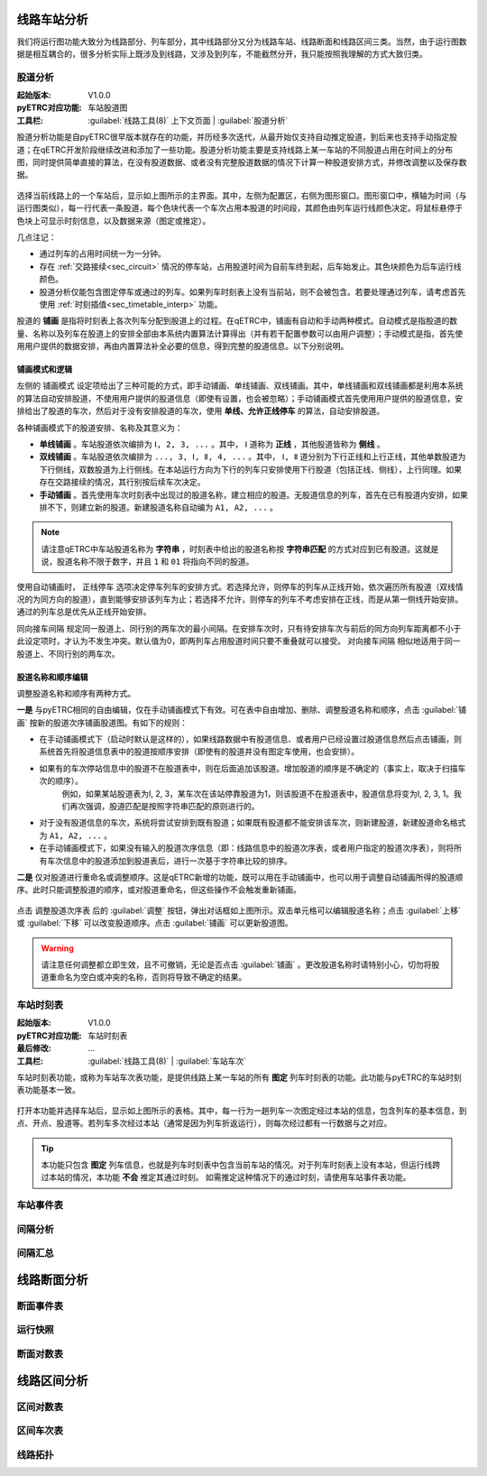 
线路车站分析
~~~~~~~~~~~~~

我们将运行图功能大致分为线路部分、列车部分，其中线路部分又分为线路车站、线路断面和线路区间三类。当然，由于运行图数据是相互耦合的，很多分析实际上既涉及到线路，又涉及到列车，不能截然分开，我只能按照我理解的方式大致归类。

股道分析
^^^^^^^^

:起始版本: V1.0.0
:pyETRC对应功能: 车站股道图
:工具栏: :guilabel:`线路工具(8)` 上下文页面 | :guilabel:`股道分析`

股道分析功能是自pyETRC很早版本就存在的功能，并历经多次迭代，从最开始仅支持自动推定股道，到后来也支持手动指定股道；在qETRC开发阶段继续改进和添加了一些功能。股道分析功能主要是支持线路上某一车站的不同股道占用在时间上的分布图，同时提供简单直接的算法，在没有股道数据、或者没有完整股道数据的情况下计算一种股道安排方式，并修改调整以及保存数据。

.. figure:: /_static/img/analysis/track-main.png
    :alt: 股道分析主界面-V1.3.2

选择当前线路上的一个车站后，显示如上图所示的主界面。其中，左侧为配置区，右侧为图形窗口。图形窗口中，横轴为时间（与运行图类似），每一行代表一条股道，每个色块代表一个车次占用本股道的时间段，其颜色由列车运行线颜色决定。将鼠标悬停于色块上可显示时刻信息，以及数据来源（图定或推定）。

几点注记：

* 通过列车的占用时间统一为一分钟。
* 存在 :ref:`交路接续<sec_circuit>` 情况的停车站，占用股道时间为自前车终到起，后车始发止。其色块颜色为后车运行线颜色。
* 股道分析仅能包含图定停车或通过的列车。如果列车时刻表上没有当前站，则不会被包含。若要处理通过列车，请考虑首先使用 :ref:`时刻插值<sec_timetable_interp>` 功能。

股道的 **铺画** 是指将时刻表上各次列车分配到股道上的过程。在qETRC中，铺画有自动和手动两种模式。自动模式是指股道的数量、名称以及列车在股道上的安排全部由本系统内置算法计算得出（并有若干配置参数可以由用户调整）；手动模式是指，首先使用用户提供的数据安排，再由内置算法补全必要的信息，得到完整的股道信息。以下分别说明。

铺画模式和逻辑
''''''''''''''''

左侧的 ``铺画模式`` 设定项给出了三种可能的方式，即手动铺画、单线铺画、双线铺画。其中，单线铺画和双线铺画都是利用本系统的算法自动安排股道，不使用用户提供的股道信息（即使有设置，也会被忽略）；手动铺画模式首先使用用户提供的股道信息，安排给出了股道的车次，然后对于没有安排股道的车次，使用 **单线、允许正线停车** 的算法，自动安排股道。

各种铺画模式下的股道安排、名称及其意义为：

* **单线铺画** 。车站股道依次编排为 ``Ⅰ, 2, 3, ...`` 。其中， ``Ⅰ`` 道称为 **正线** ，其他股道皆称为 **侧线** 。
* **双线铺画** 。车站股道依次编排为 ``..., 3, Ⅰ, Ⅱ, 4, ...`` 。其中， ``Ⅰ, Ⅱ`` 道分别为下行正线和上行正线，其他单数股道为下行侧线，双数股道为上行侧线。在本站运行方向为下行的列车只安排使用下行股道（包括正线、侧线），上行同理。如果存在交路接续的情况，其行别按后续车次决定。
* **手动铺画** 。首先使用车次时刻表中出现过的股道名称，建立相应的股道。无股道信息的列车，首先在已有股道内安排，如果排不下，则建立新的股道。新建股道名称自动编为 ``A1, A2, ...`` 。

.. note::
    请注意qETRC中车站股道名称为 **字符串** ，时刻表中给出的股道名称按 **字符串匹配** 的方式对应到已有股道。这就是说，股道名称不限于数字，并且 ``1`` 和 ``01`` 将指向不同的股道。

使用自动铺画时， ``正线停车`` 选项决定停车列车的安排方式。若选择允许，则停车的列车从正线开始，依次遍历所有股道（双线情况的为同方向的股道），直到能够安排该列车为止；若选择不允许，则停车的列车不考虑安排在正线，而是从第一侧线开始安排。通过的列车总是优先从正线开始安排。

``同向接车间隔`` 规定同一股道上、同行别的两车次的最小间隔。在安排车次时，只有待安排车次与前后的同方向列车距离都不小于此设定项时，才认为不发生冲突。默认值为0，即两列车占用股道时间只要不重叠就可以接受。 ``对向接车间隔`` 相似地适用于同一股道上、不同行别的两车次。

股道名称和顺序编辑
''''''''''''''''''

调整股道名称和顺序有两种方式。

**一是** 与pyETRC相同的自由编辑，仅在手动铺画模式下有效。可在表中自由增加、删除、调整股道名称和顺序，点击 :guilabel:`铺画` 按新的股道次序铺画股道图。有如下的规则：

* 在手动铺画模式下（启动时默认是这样的），如果线路数据中有股道信息、或者用户已经设置过股道信息然后点击铺画，则系统首先将股道信息表中的股道按顺序安排（即使有的股道并没有图定车使用，也会安排）。

* 如果有的车次停站信息中的股道不在股道表中，则在后面追加该股道。增加股道的顺序是不确定的（事实上，取决于扫描车次的顺序）。
    例如，如果某站股道表为Ⅰ, 2, 3，某车次在该站停靠股道为1，则该股道不在股道表中，股道信息将变为Ⅰ, 2, 3, 1。我们再次强调，股道匹配是按照字符串匹配的原则进行的。

* 对于没有股道信息的车次，系统将尝试安排到既有股道；如果既有股道都不能安排该车次，则新建股道，新建股道命名格式为 ``A1, A2, ...`` 。

* 在手动铺画模式下，如果没有输入的股道次序信息（即：线路信息中的股道次序表，或者用户指定的股道次序表），则将所有车次信息中的股道添加到股道表后，进行一次基于字符串比较的排序。


**二是** 仅对股道进行重命名或调整顺序。这是qETRC新增的功能，既可以用在手动铺画中，也可以用于调整自动铺画所得的股道顺序。此时只能调整股道的顺序，或对股道重命名，但这些操作不会触发重新铺画。

.. figure:: /_static/img/analysis/track-adjust.png
    :alt: 调整股道顺序-V1.3.2

点击 ``调整股道次序表`` 后的 :guilabel:`调整` 按钮，弹出对话框如上图所示。双击单元格可以编辑股道名称；点击 :guilabel:`上移` 或 :guilabel:`下移` 可以改变股道顺序。点击 :guilabel:`铺画` 可以更新股道图。

.. warning::
    请注意任何调整都立即生效，且不可撤销，无论是否点击 :guilabel:`铺画` 。更改股道名称时请特别小心，切勿将股道重命名为空白或冲突的名称，否则将导致不确定的结果。



车站时刻表
^^^^^^^^^^^

:起始版本: V1.0.0
:pyETRC对应功能: 车站时刻表
:最后修改: ...
:工具栏: :guilabel:`线路工具(8)` | :guilabel:`车站车次`

车站时刻表功能，或称为车站车次表功能，是提供线路上某一车站的所有 **图定** 列车时刻表的功能。此功能与pyETRC的车站时刻表功能基本一致。

.. figure:: /_static/img/analysis/station-timetable.png
    :alt: 车站时刻表-V1.3.3

打开本功能并选择车站后，显示如上图所示的表格。其中，每一行为一趟列车一次图定经过本站的信息，包含列车的基本信息，到点、开点、股道等。若列车多次经过本站（通常是因为列车折返运行），则每次经过都有一行数据与之对应。

.. tip::
    本功能只包含 **图定** 列车信息，也就是列车时刻表中包含当前车站的情况。对于列车时刻表上没有本站，但运行线跨过本站的情况，本功能 **不会** 推定其通过时刻。
    如需推定这种情况下的通过时刻，请使用车站事件表功能。

车站事件表
^^^^^^^^^^^

间隔分析
^^^^^^^^^

间隔汇总
^^^^^^^^^

线路断面分析
~~~~~~~~~~~~

断面事件表
^^^^^^^^^^^

运行快照
^^^^^^^^^

断面对数表
^^^^^^^^^^^

线路区间分析
~~~~~~~~~~~~

区间对数表
^^^^^^^^^^^

区间车次表
^^^^^^^^^^^


线路拓扑
^^^^^^^^^

